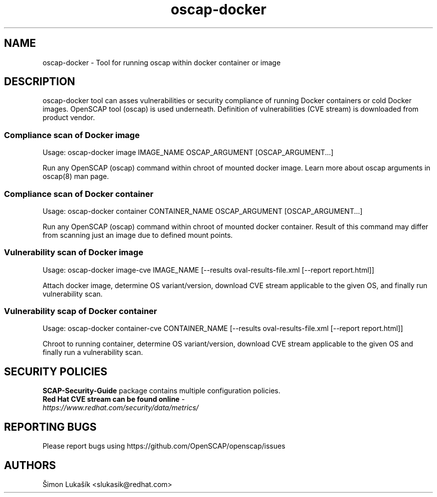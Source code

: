 .TH oscap-docker "8" "January 2016" "Red Hat, Inc." "System Administration Utilities"
.SH NAME
oscap-docker \- Tool for running oscap within docker container or image
.SH DESCRIPTION
oscap-docker tool can asses vulnerabilities or security compliance of running Docker
containers or cold Docker images. OpenSCAP tool (oscap) is used underneath. Definition
of vulnerabilities (CVE stream) is downloaded from product vendor.

.SS Compliance scan of Docker image
Usage: oscap-docker image IMAGE_NAME OSCAP_ARGUMENT [OSCAP_ARGUMENT...]

Run any OpenSCAP (oscap) command within chroot of mounted docker image. Learn more
about oscap arguments in oscap(8) man page.

.SS Compliance scan of Docker container
Usage: oscap-docker container CONTAINER_NAME OSCAP_ARGUMENT [OSCAP_ARGUMENT...]

Run any OpenSCAP (oscap) command within chroot of mounted docker container. Result
of this command may differ from scanning just an image due to defined mount points.

.SS "Vulnerability scan of Docker image"
Usage: oscap-docker image-cve IMAGE_NAME [--results oval-results-file.xml [--report report.html]]

Attach docker image, determine OS variant/version, download CVE stream applicable to
the given OS, and finally run vulnerability scan.

.SS "Vulnerability scap of Docker container"
Usage: oscap-docker container-cve CONTAINER_NAME [--results oval-results-file.xml [--report report.html]]

Chroot to running container, determine OS variant/version, download CVE stream applicable
to the given OS and finally run a vulnerability scan.

.SH SECURITY POLICIES
.TP
\fB SCAP-Security-Guide\fR package contains multiple configuration policies.
.TP
\fB Red Hat CVE stream can be found online\fR - \fIhttps://www.redhat.com/security/data/metrics/\fR

.SH REPORTING BUGS
.nf
Please report bugs using https://github.com/OpenSCAP/openscap/issues

.SH AUTHORS
.nf
Šimon Lukašík <slukasik@redhat.com>
.fi
